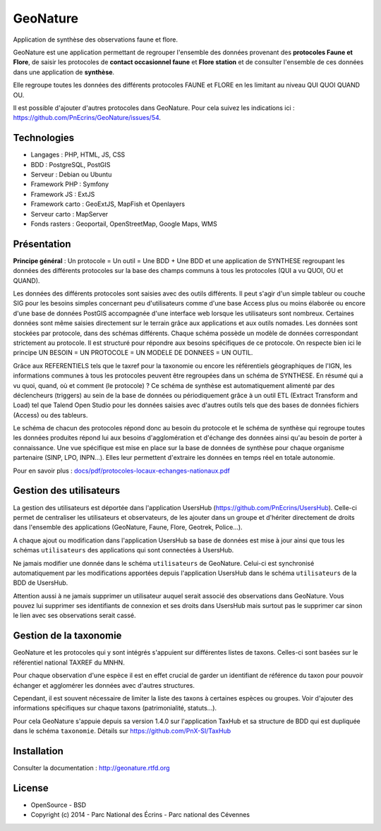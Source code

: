 GeoNature
=========

Application de synthèse des observations faune et flore.

GeoNature est une application permettant de regrouper l'ensemble des données provenant des **protocoles Faune et Flore**, de saisir les protocoles de **contact occasionnel faune** et **Flore station** et de consulter l'ensemble de ces données dans une application de **synthèse**.

Elle regroupe toutes les données des différents protocoles FAUNE et FLORE en les limitant au niveau QUI QUOI QUAND OU.

Il est possible d'ajouter d'autres protocoles dans GeoNature. Pour cela suivez les indications ici : `<https://github.com/PnEcrins/GeoNature/issues/54>`_.

Technologies
------------

- Langages : PHP, HTML, JS, CSS
- BDD : PostgreSQL, PostGIS
- Serveur : Debian ou Ubuntu
- Framework PHP : Symfony
- Framework JS : ExtJS
- Framework carto : GeoExtJS, MapFish et Openlayers
- Serveur carto : MapServer
- Fonds rasters : Geoportail, OpenStreetMap, Google Maps, WMS

Présentation
------------

**Principe général** : Un protocole = Un outil = Une BDD + Une BDD et une application de SYNTHESE regroupant les données des différents protocoles sur la base des champs communs à tous les protocoles (QUI a vu QUOI, OU et QUAND).

.. image :: docs/images/schema-general.jpg

Les données des différents protocoles sont saisies avec des outils différents. Il peut s'agir d'un simple tableur ou couche SIG pour les besoins simples concernant peu d'utilisateurs comme d'une base Access plus ou moins élaborée ou encore d'une base de données PostGIS accompagnée d'une interface web lorsque les utilisateurs sont nombreux. Certaines données sont même saisies directement sur le terrain grâce aux applications et aux outils nomades. Les données sont stockées par protocole, dans des schémas différents. Chaque schéma possède un modèle de données correspondant strictement au protocole. Il est structuré pour répondre aux besoins spécifiques de ce protocole. On respecte bien ici le principe UN BESOIN = UN PROTOCOLE = UN MODELE DE DONNEES = UN OUTIL.

Grâce aux REFERENTIELS tels que le taxref pour la taxonomie ou encore les référentiels géographiques de l'IGN, les informations communes à tous les protocoles peuvent être regroupées dans un schéma de SYNTHESE. En résumé qui a vu quoi, quand, où et comment (le protocole) ? Ce schéma de synthèse est automatiquement alimenté par des déclencheurs (triggers) au sein de la base de données ou périodiquement grâce à un outil ETL (Extract Transform and Load) tel que Talend Open Studio pour les données saisies avec d'autres outils tels que des bases de données fichiers (Access) ou des tableurs.

Le schéma de chacun des protocoles répond donc au besoin du protocole et le schéma de synthèse qui regroupe toutes les données produites répond lui aux besoins d'agglomération et d'échange des données ainsi qu'au besoin de porter à connaissance. Une vue spécifique est mise en place sur la base de données de synthèse pour chaque organisme partenaire (SINP, LPO, INPN...). Elles leur permettent d'extraire les données en temps réel en totale autonomie. 

Pour en savoir plus :  `<docs/pdf/protocoles-locaux-echanges-nationaux.pdf>`_

.. image :: docs/images/capture-application.png

Gestion des utilisateurs
------------------------

La gestion des utilisateurs est déportée dans l'application UsersHub (https://github.com/PnEcrins/UsersHub).
Celle-ci permet de centraliser les utilisateurs et observateurs, de les ajouter dans un groupe et d'hériter directement de droits dans l'ensemble des applications (GeoNature, Faune, Flore, Geotrek, Police...).

A chaque ajout ou modification dans l'application UsersHub sa base de données est mise à jour ainsi que tous les schémas ``utilisateurs`` des applications qui sont connectées à UsersHub. 

Ne jamais modifier une donnée dans le schéma ``utilisateurs`` de GeoNature. Celui-ci est synchronisé automatiquement par les modifications apportées depuis l'application UsersHub dans le schéma ``utilisateurs`` de la BDD de UsersHub.

Attention aussi à ne jamais supprimer un utilisateur auquel serait associé des observations dans GeoNature. Vous pouvez lui supprimer ses identifiants de connexion et ses droits dans UsersHub mais surtout pas le supprimer car sinon le lien avec ses observations serait cassé.

Gestion de la taxonomie
-----------------------

GeoNature et les protocoles qui y sont intégrés s'appuient sur différentes listes de taxons. Celles-ci sont basées sur le référentiel national TAXREF du MNHN. 

Pour chaque observation d'une espèce il est en effet crucial de garder un identifiant de référence du taxon pour pouvoir échanger et agglomérer les données avec d'autres structures. 

Cependant, il est souvent nécessaire de limiter la liste des taxons à certaines espèces ou groupes. Voir d'ajouter des informations spécifiques sur chaque taxons (patrimonialité, statuts...). 

Pour cela GeoNature s'appuie depuis sa version 1.4.0 sur l'application TaxHub et sa structure de BDD qui est dupliquée dans le schéma ``taxonomie``. Détails sur `<https://github.com/PnX-SI/TaxHub>`_

Installation
------------

Consulter la documentation :  `<http://geonature.rtfd.org>`_

License
-------

* OpenSource - BSD
* Copyright (c) 2014 - Parc National des Écrins - Parc national des Cévennes


.. image:: http://pnecrins.github.io/GeoNature/img/logo-pne.jpg
    :target: http://www.ecrins-parcnational.fr

.. image:: http://pnecrins.github.io/GeoNature/img/logo-pnc.jpg
    :target: http://www.cevennes-parcnational.fr
